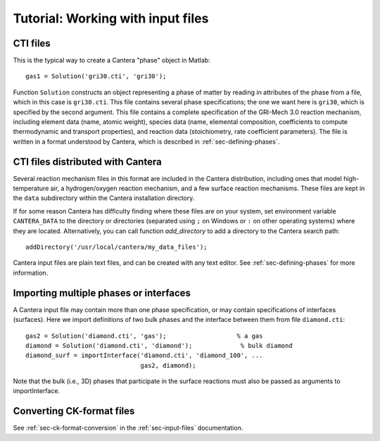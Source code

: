 
**********************************
Tutorial: Working with input files
**********************************

.. highlight:: matlab

CTI files
---------

This is the typical way to create a Cantera "phase" object in Matlab::

    gas1 = Solution('gri30.cti', 'gri30');

Function ``Solution`` constructs an object representing a phase of matter by
reading in attributes of the phase from a file, which in this case is
``gri30.cti``. This file contains several phase specifications; the one we want
here is ``gri30``, which is specified by the second argument. This file contains
a complete specification of the GRI-Mech 3.0 reaction mechanism, including
element data (name, atomic weight), species data (name, elemental composition,
coefficients to compute thermodynamic and transport properties), and reaction
data (stoichiometry, rate coefficient parameters). The file is written in a
format understood by Cantera, which is described in :ref:`sec-defining-phases`.

CTI files distributed with Cantera
----------------------------------

Several reaction mechanism files in this format are included in the Cantera
distribution, including ones that model high-temperature air, a hydrogen/oxygen
reaction mechanism, and a few surface reaction mechanisms.  These files are kept
in the ``data`` subdirectory within the Cantera installation directory.

If for some reason Cantera has difficulty finding where these files are on your
system, set environment variable ``CANTERA_DATA`` to the directory or
directories (separated using ``;`` on Windows or ``:`` on other operating
systems) where they are located. Alternatively, you can call function
`add_directory` to add a directory to the Cantera search path::

    addDirectory('/usr/local/cantera/my_data_files');

Cantera input files are plain text files, and can be created with any text
editor. See :ref:`sec-defining-phases` for more information.

Importing multiple phases or interfaces
---------------------------------------

A Cantera input file may contain more than one phase specification, or may
contain specifications of interfaces (surfaces). Here we import definitions of
two bulk phases and the interface between them from file ``diamond.cti``::

    gas2 = Solution('diamond.cti', 'gas');                   % a gas
    diamond = Solution('diamond.cti', 'diamond');             % bulk diamond
    diamond_surf = importInterface('diamond.cti', 'diamond_100', ...
                                   gas2, diamond);

Note that the bulk (i.e., 3D) phases that participate in the surface reactions
must also be passed as arguments to importInterface.

Converting CK-format files
--------------------------

See :ref:`sec-ck-format-conversion` in the :ref:`sec-input-files` documentation.
